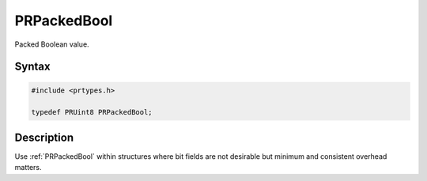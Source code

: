 PRPackedBool
============

Packed Boolean value.

.. _Syntax:

Syntax
------

.. code:: eval

   #include <prtypes.h>

   typedef PRUint8 PRPackedBool;

.. _Description:

Description
-----------

Use :ref:`PRPackedBool` within structures where bit fields are not desirable but minimum and consistent overhead matters.
